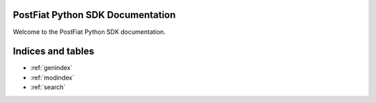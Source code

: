 PostFiat Python SDK Documentation
=================================

Welcome to the PostFiat Python SDK documentation.

Indices and tables
==================

* :ref:`genindex`
* :ref:`modindex`
* :ref:`search`